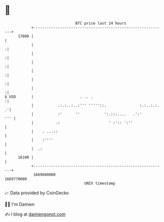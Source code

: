 * 👋

#+begin_example
                                   BTC price last 24 hours                    
               +------------------------------------------------------------+ 
         17000 |                                                            | 
               |                                                           :| 
               |                                                           :| 
               |                                                           :| 
               |                                                           :| 
               |                                                           :| 
               |                                                           :| 
   $ USD       |                     . .. .                                :| 
               |           .:.:..:..:''' '''''::.               :.:..:.:. .'| 
               |           :'      ''           ':.:::....   .':'       ''' | 
               |          .:                      ' :':: ':''               | 
               |    . ...::                                                 | 
               |    :''''                                                   | 
               |  .:                                                        | 
         16100 |                                                            | 
               +------------------------------------------------------------+ 
                1669680000                                        1669770000  
                                       UNIX timestamp                         
#+end_example
📈 Data provided by CoinGecko

🧑‍💻 I'm Damien

✍️ I blog at [[https://www.damiengonot.com][damiengonot.com]]
